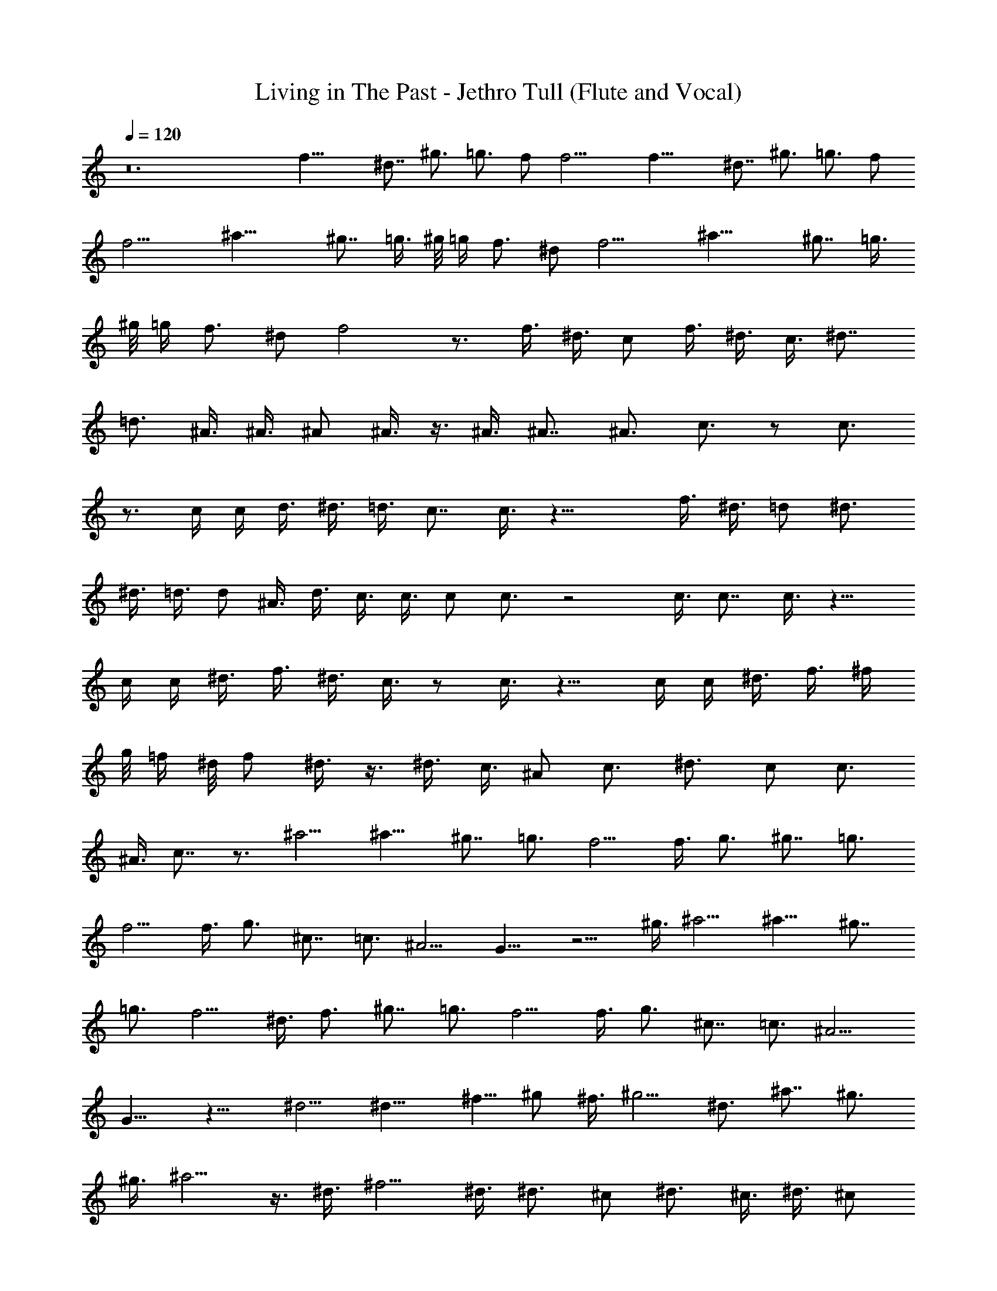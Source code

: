 X:1
T:Living in The Past - Jethro Tull (Flute and Vocal)
Z:Made by Brandibald
%  Original file:Living in The Past.mid
%  Transpose:-2
L:1/4
Q:120
K:C
z12 f19/8 ^d7/8 ^g3/4 =g3/4 f/2 f11/4 f19/8 ^d7/8 ^g3/4 =g3/4 f/2
f11/4 ^a19/8 ^g7/8 =g3/8 ^g/8 =g/4 f3/4 ^d/2 f11/4 ^a19/8 ^g7/8 =g3/8
^g/8 =g/4 f3/4 ^d/2 f2 z3/4 f3/8 ^d3/8 c/2 f3/8 ^d3/8 c3/8 ^d7/8
=d3/4 ^A3/8 ^A3/8 ^A/2 ^A3/8 z3/8 ^A3/8 ^A7/8 ^A3/4 c3/4 z/2 c3/4
z3/4 c/4 c/4 d3/8 ^d3/8 =d3/8 c7/8 c3/8 z19/8 f3/8 ^d3/8 =d/2 ^d3/4
^d3/8 =d3/8 d/2 ^A3/8 d3/8 c3/8 c3/8 c/2 c3/4 z2 c3/8 c7/8 c3/8 z9/8
c/4 c/4 ^d3/8 f3/8 ^d3/8 c3/8 z/2 c3/8 z9/8 c/4 c/4 ^d3/8 f3/8 ^f/4
g/8 =f/4 ^d/8 f/2 ^d3/8 z3/8 ^d3/8 c3/8 ^A/2 c3/4 ^d3/4 c/2 c3/4
^A3/8 c7/8 z3/4 ^a5/4 ^a9/8 ^g7/8 =g3/4 f5/4 f3/8 g3/4 ^g7/8 =g3/4
f5/4 f3/8 g3/4 ^c7/8 =c3/4 ^A5/4 G9/8 z5/4 ^g3/8 ^a5/4 ^a9/8 ^g7/8
=g3/4 f5/4 ^d3/8 f3/4 ^g7/8 =g3/4 f5/4 f3/8 g3/4 ^c7/8 =c3/4 ^A5/4
G9/8 z13/8 ^d5/4 ^d13/8 ^f5/8 ^g/2 ^f3/8 ^g5/4 ^d3/4 ^a7/8 ^g3/4
^g3/8 ^a5/4 z3/8 ^d3/8 ^f5/4 ^d3/8 ^d3/4 ^c/2 ^d3/4 ^c3/8 ^d3/8 ^c/2
^d3/4 z5/4 ^a9/8 ^g7/8 =g3/4 =f5/4 f3/8 g3/4 ^g7/8 =g3/4 f5/4 f3/8
g3/4 ^c7/8 =c3/4 ^A5/4 G9/8 z13/8 f19/8 ^d7/8 ^g3/4 =g3/4 f/2 f11/4
f19/8 ^d7/8 ^g3/4 =g3/4 f/2 f11/4 ^a19/8 ^g7/8 =g3/8 ^g/8 =g/4 f3/4
^d/2 f11/4 ^a19/8 ^g7/8 =g3/8 ^g/8 =g/4 f3/4 ^d/2 f11/4 f3/8 ^d3/8
c/2 f3/8 ^d3/8 c3/8 ^d7/8 =d3/4 ^A3/8 ^A3/8 ^A/2 ^A3/8 z3/8 ^A3/8
^A7/8 ^A3/4 c3/4 z/2 c3/4 z3/4 c/4 c/4 d3/8 ^d3/8 =d3/8 c7/8 c3/8
z19/8 f3/8 ^d3/8 =d/2 ^d3/4 ^d3/8 =d3/8 d/2 ^A3/8 ^d/8 =d/4 c3/8 c3/8
c/2 c3/4 z2 c3/8 c3/8 z/2 c3/8 z9/8 c/4 c/4 ^d3/8 f3/8 ^d3/8 c3/8 z/2
c3/8 z9/8 c/4 c/4 ^d3/8 f3/8 ^f/4 g/8 =f/4 ^d/8 f/2 ^d3/8 c3/8 ^d3/8
c7/8 c3/4 ^d3/4 c/2 c3/4 ^A3/8 c7/8 c3/4 ^a5/4 ^a9/8 ^g7/8 =g3/4 f5/4
f3/8 g3/4 ^g7/8 =g3/4 f5/4 f3/8 g3/4 ^c7/8 =c3/4 ^A5/4 G9/8 z13/8
^a5/4 ^a9/8 ^g7/8 =g3/4 f5/4 f3/8 g3/4 ^g7/8 =g3/4 f5/4 f3/8 g3/4
^c7/8 =c3/4 ^A5/4 G9/8 z13/8 ^d3/4 ^d7/4 ^f/2 z/8 ^g/2 z3/8 ^f3/8
^g5/4 ^d3/4 ^a7/8 ^g3/4 ^g3/8 ^a5/4 z3/8 ^d3/8 ^f7/8 ^d3/4 ^d3/4 ^c/2
^d3/4 ^c3/8 ^d3/8 ^c/2 ^d3/4 z5/4 ^a9/8 ^g7/8 =g3/4 =f5/4 f3/8 g3/4
^g7/8 =g3/4 f5/4 f3/8 g3/4 ^c7/8 =c3/4 ^A5/4 G9/8 z13/8 f19/8 ^d3/8
z/2 ^g3/4 =g3/4 f/2 f11/4 f19/8 ^d3/8 z/2 ^g3/8 z3/8 =g3/4 f/2 f11/4
^a19/8 ^g7/8 =g3/8 ^g/8 =g/4 f3/4 ^d/2 f11/4 ^a19/8 ^g7/8 =g3/8 ^g/8
=g/4 f3/4 ^d/2 f2 z3/4 f3/8 ^d3/8 c/2 f3/8 ^d3/8 c3/8 ^d7/8 g3/8 z3/8
f5/4 [^a9/8f9/8] [^g7/8z3/8] f/2 =g3/4 [f5/4^g3/4] ^a/2 [f3/8^a9/8]
=g3/4 ^g7/8 =g3/8 [g3/8z/8] ^g/4 [f3/4=g3/4] f/2 [f9/8z3/8] g3/4
[^c7/8z3/8] ^a/2 [=c3/4^g3/8] ^a/8 ^g/4 [^A5/4f3/8] ^d3/8 f/2
[G9/8f3/8] f3/4 z3/8 ^a/2 [^a3/8^g3/8] [^a3/8z/8] ^g/4 [^a5/4f3/8]
^d3/8 f/2 [^a9/8f3/8] f3/4 [^g7/8z3/8] ^d/4 =d/4 [=g3/4^d3/8] =d3/8
[f5/4^g3/4] ^a/2 [f3/8^a9/8] =g3/4 ^g7/8 [=g3/8^a3/8] [g3/8z/8] ^g/4
[f3/4=g3/4] f/2 [f9/8z3/8] g3/4 [^c7/8z3/8] ^a/2 [=c3/4^g3/8] ^a/8
^g/4 [^A5/4f3/8] ^d3/8 f/4 z/4 [G9/8f9/8] z3/8 ^a/2 ^g3/8 ^a/8 ^g/4
^d3/4 f/4 z/4 f9/8 z3/8 ^d/4 =d/4 ^d3/8 =d3/8 ^a3/8 ^g3/8 ^a/2 ^a9/8
z19/8 ^a/4 ^a/4 z3/8 ^a/4 ^g/8 ^a3/8 ^a/4 z/8 ^g/4 z/4 ^a/8 z/4 ^g/8
z/4 ^a/4 ^g/8 =g/4 ^g/8 =g/4 f/4 g/8 f/4 ^d3/8 f/4 z/8 f3/8 ^d/2 f3/4
z3/4 ^a/4 ^a/4 z3/8 ^a/4 ^g/8 ^a3/8 ^a/4 z/8 ^g/4 z/4 ^a/8 z/4 ^g/8
z/4 ^a/4 ^g/8 =g/4 ^g/8 =g/4 f/4 g/8 f/4 ^d3/8 f/4 z/8 f3/8 ^d/2 f3/4
z3/4 ^a/4 ^a/4 z3/8 ^a/4 ^g/8 ^a3/8 ^a/4 z/8 ^g/4 z/4 ^a/8 z/4 ^g/8
z/4 ^a/4 ^g/8 =g/4 ^g/8 =g/4 f/4 g/8 f/4 ^d3/8 f/4 z/8 f3/8 ^d/2
f37/8 